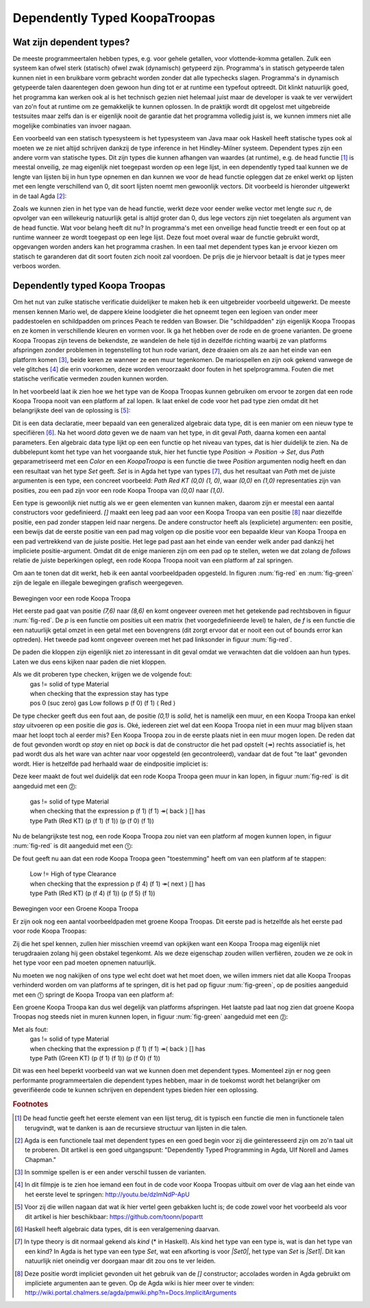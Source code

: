 ======================================
    Dependently Typed KoopaTroopas
======================================

Wat zijn dependent types?
=========================

De meeste programmeertalen hebben types, e.g. voor gehele getallen,
voor vlottende-komma getallen.
Zulk een systeem kan ofwel sterk (statisch) ofwel zwak (dynamisch)
getypeerd zijn.
Programma's in statisch getypeerde talen kunnen niet in een bruikbare vorm
gebracht worden zonder dat alle typechecks slagen.
Programma's in dynamisch getypeerde talen daarentegen doen gewoon hun ding
tot er at runtime een typefout optreedt.
Dit klinkt natuurlijk goed, het programma kan werken ook al is het technisch
gezien niet helemaal juist maar de developer is vaak te ver verwijdert van zo'n
fout at runtime om ze gemakkelijk te kunnen oplossen.
In de praktijk wordt dit opgelost met uitgebreide testsuites maar zelfs dan
is er eigenlijk nooit de garantie dat het programma volledig juist is,
we kunnen immers niet alle mogelijke combinaties van invoer nagaan.

Een voorbeeld van een statisch typesysteem is het typesysteem van Java maar
ook Haskell heeft statische types ook al moeten we ze niet altijd schrijven
dankzij de type inference in het Hindley-Milner systeem.
Dependent types zijn een andere vorm van statische types.
Dit zijn types die kunnen afhangen van waardes (at runtime), e.g. de head
functie [#head]_ is meestal onveilig, ze mag eigenlijk niet toegepast worden
op een lege lijst, in een dependently typed taal kunnen we de lengte van
lijsten bij in hun type opnemen en dan kunnen we voor de head functie
opleggen dat ze enkel werkt op lijsten met een lengte verschillend van 0,
dit soort lijsten noemt men gewoonlijk vectors.
Dit voorbeeld is hieronder uitgewerkt in de taal Agda [#agda]_:

.. code-block:: agda
    data Vec (A : Set) : ℕ → Set where
      []  : Vec A zero
      _⸬_ : {n : ℕ} → A → Vec A n → Vec A (suc n)
    
    head : {A : Set}{n : ℕ} → Vec A (suc n) → A
    head (x ⸬ xs) = x 

Zoals we kunnen zien in het type van de head functie, werkt deze voor eender
welke vector met lengte *suc n*, de opvolger van een willekeurig natuurlijk
getal is altijd groter dan 0, dus lege vectors zijn niet toegelaten als
argument van de head functie.
Wat voor belang heeft dit nu?
In programma's met een onveilige head functie treedt er een fout op at runtime
wanneer ze wordt toegepast op een lege lijst.
Deze fout moet overal waar de functie gebruikt wordt, opgevangen worden anders
kan het programma crashen.
In een taal met dependent types kan je ervoor kiezen om statisch te garanderen
dat dit soort fouten zich nooit zal voordoen.
De prijs die je hiervoor betaalt is dat je types meer verboos worden.


Dependently typed Koopa Troopas
===============================

Om het nut van zulke statische verificatie duidelijker te maken heb ik een
uitgebreider voorbeeld uitgewerkt.
De meeste mensen kennen Mario wel, de dappere kleine loodgieter die het opneemt
tegen een legioen van onder meer paddestoelen en schildpadden om princes Peach
te redden van Bowser.
Die "schildpadden" zijn eigenlijk Koopa Troopas en ze komen in verschillende
kleuren en vormen voor.
Ik ga het hebben over de rode en de groene varianten.
De groene Koopa Troopas zijn tevens de bekendste, ze wandelen de hele tijd
in dezelfde richting waarbij ze van platforms afspringen zonder problemen
in tegenstelling tot hun rode variant, deze draaien om als ze aan het einde
van een platform komen [#koopa]_, beide keren ze wanneer ze een muur tegenkomen.
De mariospellen en zijn ook gekend vanwege de vele glitches [#glitch]_ die
erin voorkomen, deze worden veroorzaakt door fouten in het spelprogramma.
Fouten die met statische verificatie vermeden zouden kunnen worden.

In het voorbeeld laat ik zien hoe we het type van de Koopa Troopas kunnen
gebruiken om ervoor te zorgen dat een rode Koopa Troopa nooit van een platform
af zal lopen.
Ik laat enkel de code voor het pad type zien omdat dit het belangrijkste deel
van de oplossing is [#github]_:

.. code-block:: agda
    data Path {c : Color} (Koopa : KoopaTroopa c) :
         Position → Position → Set where
      []     : ∀ {p} → Path Koopa p p
      _↠⟨_⟩_ : {q r : Position} → (p : Position) → q follows p ⟨ c ⟩
                 → (qs : Path Koopa q r) → Path Koopa p r

Dit is een data declaratie, meer bepaald van een generalized algebraic
data type, dit is een manier om een nieuw type te specifiëren [#adt]_.
Na het woord *data* geven we de naam van het type, in dit geval *Path*,
daarna komen een aantal parameters.
Een algebraic data type lijkt op een een functie op het niveau van types,
dat is hier duidelijk te zien.
Na de dubbelepunt komt het type van het voorgaande stuk, hier het functie type
*Position → Position → Set*, dus *Path* geparametriseerd met een *Color* en
een *KoopaTroopa* is een functie die twee *Position* argumenten nodig heeft
en dan een resultaat van het type *Set* geeft.
*Set* is in Agda het type van types [#kind]_, dus het resultaat van *Path* met
de juiste argumenten is een type, een concreet voorbeeld:
*Path Red KT (0,0) (1, 0)*, waar *(0,0)* en *(1,0)* representaties zijn van
posities, zou een pad zijn voor een rode Koopa Troopa van *(0,0)* naar *(1,0)*.

Een type is gewoonlijk niet nuttig als we er geen elementen van kunnen maken,
daarom zijn er meestal een aantal constructors voor gedefinieerd.
*[]* maakt een leeg pad aan voor een Koopa Troopa van een positie [#positie]_
naar diezelfde positie, een pad zonder stappen leid naar nergens.
De andere constructor heeft als (expliciete) argumenten: een positie,
een bewijs dat de eerste positie van een pad mag volgen op die positie voor
een bepaalde kleur van Koopa Troopa en een pad vertrekkend van de juiste
positie.
Het lege pad past aan het einde van eender welk ander pad dankzij het
impliciete positie-argument.
Omdat dit de enige manieren zijn om een pad op te stellen, weten we dat zolang
de *follows* relatie de juiste beperkingen oplegt, een rode Koopa Troopa nooit
van een platform af zal springen.

Om aan te tonen dat dit werkt, heb ik een aantal voorbeeldpaden opgesteld.
In figuren :num:`fig-red` en :num:`fig-green` zijn de legale en illegale
bewegingen grafisch weergegeven.

.. _fig-red:

.. figure:: koopatroopa-red.pdf

Bewegingen voor een rode Koopa Troopa

Het eerste pad gaat van positie *(7,6)* naar *(8,6)* en komt
ongeveer overeen met het getekende pad rechtsboven in figuur :num:`fig-red`.
De *p* is een functie om posities uit een matrix (het voorgedefinieerde level)
te halen, de *f* is een functie die een natuurlijk getal omzet in een getal met
een bovengrens (dit zorgt ervoor dat er nooit een out of bounds error kan
optreden).
Het tweede pad komt ongeveer overeen met het pad linksonder in
figuur :num:`fig-red`.

.. code-block:: agda
    red_path_one : Path (Red KT) (p (f 7) (f 6)) (p (f 8) (f 6))
    red_path_one = p (f 7) (f 6) ↠⟨ back ⟩
                   p (f 6) (f 6) ↠⟨ next ⟩
                   p (f 7) (f 6) ↠⟨ next ⟩
                   p (f 8) (f 6) ↠⟨ stay ⟩ []

    red_path_two : Path (Red KT) (p (f 2) (f 1)) (p (f 3) (f 1))
    red_path_two = p (f 2) (f 1) ↠⟨ back ⟩
                   p (f 1) (f 1) ↠⟨ next ⟩
                   p (f 2) (f 1) ↠⟨ next ⟩
                   p (f 3) (f 1) ↠⟨ next ⟩
                   p (f 4) (f 1) ↠⟨ back ⟩
                   p (f 3) (f 1) ↠⟨ stay ⟩
                   []

De paden die kloppen zijn eigenlijk niet zo interessant in dit geval omdat we
verwachten dat die voldoen aan hun types.
Laten we dus eens kijken naar paden die niet kloppen.

.. code-block:: agda
    red_nopath_one : Path (Red KT) (p (f 1) (f 1)) (p (f 0) (f 1))
    red_nopath_one = p (f 1) (f 1) ↠⟨ back ⟩
                     p (f 0) (f 1) ↠⟨ stay ⟩
                     []

Als we dit proberen type checken, krijgen we de volgende fout:
    | gas != solid of type Material
    | when checking that the expression stay has type
    | pos 0 (suc zero) gas Low follows p (f 0) (f 1) ⟨ Red ⟩

De type checker geeft dus een fout aan, de positie *(0,1)* is *solid*, het is
namelijk een muur, en een Koopa Troopa kan enkel *stay* uitvoeren op een
positie die *gas* is.
Oké, iedereen ziet wel dat een Koopa Troopa niet in een muur mag blijven staan
maar het loopt toch al eerder mis?
Een Koopa Troopa zou in de eerste plaats niet in een muur mogen lopen.
De reden dat de fout gevonden wordt op *stay* en niet op *back* is dat de
constructor die het pad opstelt (↠) rechts associatief is, het pad wordt dus
als het ware van achter naar voor opgesteld (en gecontroleerd), vandaar dat
de fout "te laat" gevonden wordt.
Hier is hetzelfde pad herhaald waar de eindpositie impliciet is:

.. code-block:: agda
    red_nopath_two : Path (Red KT) (p (f 1) (f 1)) (p (f 0) (f 1))
    red_nopath_two = p (f 1) (f 1) ↠⟨ back ⟩ []

Deze keer maakt de fout wel duidelijk dat een rode Koopa Troopa geen muur in
kan lopen, in figuur :num:`fig-red` is dit aangeduid met een ⓶:
    | gas != solid of type Material
    | when checking that the expression p (f 1) (f 1) ↠⟨ back ⟩ [] has
    | type Path (Red KT) (p (f 1) (f 1)) (p (f 0) (f 1))

Nu de belangrijkste test nog, een rode Koopa Troopa zou niet van een platform
af mogen kunnen lopen, in figuur :num:`fig-red` is dit aangeduid met een
⓵:

.. code-block:: agda
    red_nopath_three : Path (Red KT) (p (f 4) (f 1)) (p (f 5) (f 1))
    red_nopath_three = p (f 4) (f 1) ↠⟨ next ⟩ []

De fout geeft nu aan dat een rode Koopa Troopa geen "toestemming" heeft om van
een platform af te stappen:
    | Low != High of type Clearance
    | when checking that the expression p (f 4) (f 1) ↠⟨ next ⟩ [] has
    | type Path (Red KT) (p (f 4) (f 1)) (p (f 5) (f 1))

.. _fig-green:

.. figure:: koopatroopa-green.pdf

Bewegingen voor een Groene Koopa Troopa

Er zijn ook nog een aantal voorbeeldpaden met groene Koopa Troopas.
Dit eerste pad is hetzelfde als het eerste pad voor rode Koopa Troopas:

.. code-block:: agda
    green_path_one : Path (Green KT) (p (f 7) (f 6)) (p (f 8) (f 6))
    green_path_one = p (f 7) (f 6) ↠⟨ back ⟩
                     p (f 6) (f 6) ↠⟨ next ⟩
                     p (f 7) (f 6) ↠⟨ next ⟩
                     p (f 8) (f 6) ↠⟨ stay ⟩ []

Zij die het spel kennen, zullen hier misschien vreemd van opkijken want een
Koopa Troopa mag eigenlijk niet terugdraaien zolang hij geen obstakel tegenkomt.
Als we deze eigenschap zouden willen verfiëren, zouden we ze ook in het type
voor een pad moeten opnemen natuurlijk.

Nu moeten we nog nakijken of ons type wel echt doet wat het moet doen,
we willen immers niet dat alle Koopa Troopas verhinderd worden om van platforms
af te springen, dit is het pad op figuur :num:`fig-green`, op de posities
aangeduid met een ⓵ springt de Koopa Troopa van een platform af:

.. code-block:: agda
    green_path_two : Path (Green KT) (p (f 7) (f 6)) (p (f 5) (f 0))
    green_path_two = p (f 7) (f 6) ↠⟨ back ⟩
                     p (f 6) (f 6) ↠⟨ back ⟩
                     p (f 5) (f 6) ↠⟨ fall ⟩
                     p (f 5) (f 5) ↠⟨ fall ⟩
                     p (f 5) (f 4) ↠⟨ back ⟩
                     p (f 4) (f 4) ↠⟨ back ⟩
                     p (f 3) (f 4) ↠⟨ back ⟩
                     p (f 2) (f 4) ↠⟨ fall ⟩
                     p (f 2) (f 3) ↠⟨ fall ⟩
                     p (f 2) (f 2) ↠⟨ fall ⟩
                     p (f 2) (f 1) ↠⟨ back ⟩
                     p (f 1) (f 1) ↠⟨ next ⟩
                     p (f 2) (f 1) ↠⟨ next ⟩
                     p (f 3) (f 1) ↠⟨ next ⟩
                     p (f 4) (f 1) ↠⟨ next ⟩
                     p (f 5) (f 1) ↠⟨ fall ⟩
                     []

Een groene Koopa Troopa kan dus wel degelijk van platforms afspringen.
Het laatste pad laat nog zien dat groene Koopa Troopas nog steeds niet in
muren kunnen lopen, in figuur :num:`fig-green` aangeduid met een ⓶:

.. code-block:: agda
    green_nopath_one : Path (Green KT) (p (f 1) (f 1)) (p (f 0) (f 1))
    green_nopath_one = p (f 1) (f 1) ↠⟨ back ⟩ []

Met als fout:
    | gas != solid of type Material
    | when checking that the expression p (f 1) (f 1) ↠⟨ back ⟩ [] has
    | type Path (Green KT) (p (f 1) (f 1)) (p (f 0) (f 1))

Dit was een heel beperkt voorbeeld van wat we kunnen doen met dependent types.
Momenteel zijn er nog geen performante programmeertalen die dependent types
hebben, maar in de toekomst wordt het belangrijker om geverifiëerde code te
kunnen schrijven en dependent types bieden hier een oplossing.

.. rubric:: Footnotes

.. [#head] De head functie geeft het eerste element van een lijst terug,
           dit is typisch een functie die men in functionele talen terugvindt,
           wat te danken is aan de recursieve structuur van lijsten in die
           talen. 
.. [#agda] Agda is een functionele taal met dependent types en een goed begin
           voor zij die geïnteresseerd zijn om zo'n taal uit te proberen.
           Dit artikel is een goed uitgangspunt: "Dependently Typed Programming
           in Agda, Ulf Norell and James Chapman."
.. [#koopa] In sommige spellen is er een ander verschil tussen de varianten.
.. [#glitch] In dit filmpje is te zien hoe iemand een fout in de code voor
             Koopa Troopas uitbuit om over de vlag aan het einde van het eerste
             level te springen: http://youtu.be/dzlmNdP-ApU
.. [#github] Voor zij die willen nagaan dat wat ik hier vertel geen gebakken
             lucht is; de code zowel voor het voorbeeld als voor dit artikel is
             hier beschikbaar: https://github.com/toonn/popartt
.. [#adt] Haskell heeft algebraic data types, dit is een veralgemening daarvan.
.. [#kind] In type theory is dit normaal gekend als *kind* (* in Haskell).
           Als kind het type van een type is, wat is dan het type van een kind?
           In Agda is het type van een type *Set*, wat een afkorting is voor
           *|Set0|*, het type van *Set* is *|Set1|*.
           Dit kan natuurlijk niet oneindig ver doorgaan maar dit zou ons te
           ver leiden.
.. [#positie] Deze positie wordt impliciet gevonden uit het gebruik van de *[]*
              constructor; accolades worden in Agda gebruikt om impliciete
              argumenten aan te geven.
              Op de Agda wiki is hier meer over te vinden:
              http://wiki.portal.chalmers.se/agda/pmwiki.php?n=Docs.ImplicitArguments

.. |Set0| replace:: Set\ :sub:`0`
.. |Set1| replace:: Set\ :sub:`1`

